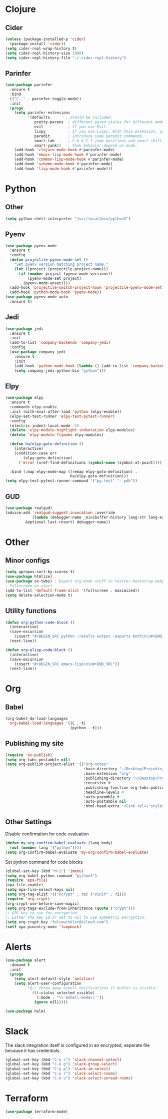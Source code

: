 * Clojure
** Cider
#+BEGIN_SRC emacs-lisp
(unless (package-installed-p 'cider)
  (package-install 'cider))
(setq cider-repl-wrap-history t)
(setq cider-repl-history-size 1000)
(setq cider-repl-history-file "~/.cider-repl-history")
#+END_SRC
** Parinfer
#+BEGIN_SRC emacs-lisp
(use-package parinfer
  :ensure t
  :bind
  (("C-," . parinfer-toggle-mode))
  :init
  (progn
    (setq parinfer-extensions
          '(defaults       ; should be included.
             pretty-parens  ; different paren styles for different modes.
             evil           ; If you use Evil.
             lispy          ; If you use Lispy. With this extension, you should install Lispy and do not enable lispy-mode directly.
             paredit        ; Introduce some paredit commands.
             smart-tab      ; C-b & C-f jump positions and smart shift with tab & S-tab.
             smart-yank))   ; Yank behavior depend on mode.
    (add-hook 'clojure-mode-hook #'parinfer-mode)
    (add-hook 'emacs-lisp-mode-hook #'parinfer-mode)
    (add-hook 'common-lisp-mode-hook #'parinfer-mode)
    (add-hook 'scheme-mode-hook #'parinfer-mode)
    (add-hook 'lisp-mode-hook #'parinfer-mode)))
#+END_SRC
* Python
** Other
#+BEGIN_SRC emacs-lisp
(setq python-shell-interpreter "/usr/local/bin/python3")
#+END_SRC
** Pyenv
#+BEGIN_SRC emacs-lisp
(use-package pyenv-mode
  :ensure t
  :config
  (defun projectile-pyenv-mode-set ()
    "Set pyenv version matching project name."
    (let ((project (projectile-project-name)))
      (if (member project (pyenv-mode-versions))
          (pyenv-mode-set project)
        (pyenv-mode-unset))))
  (add-hook 'projectile-switch-project-hook 'projectile-pyenv-mode-set)
  (add-hook 'python-mode-hook 'pyenv-mode))
(use-package pyenv-mode-auto
  :ensure t)
#+END_SRC
** Jedi
#+BEGIN_SRC emacs-lisp
(use-package jedi
  :ensure t
  :init
  (add-to-list 'company-backends 'company-jedi)
  :config
  (use-package company-jedi
    :ensure t
    :init
    (add-hook 'python-mode-hook (lambda () (add-to-list 'company-backends 'company-jedi)))
    (setq company-jedi-python-bin "python")))
#+END_SRC
** Elpy
#+BEGIN_SRC emacs-lisp
(use-package elpy
  :ensure t
  :commands elpy-enable
  :init (with-eval-after-load 'python (elpy-enable))
  (elpy-set-test-runner 'elpy-test-pytest-runner)
  :config
  (electric-indent-local-mode -1)
  (delete 'elpy-module-highlight-indentation elpy-modules)
  (delete 'elpy-module-flymake elpy-modules)

  (defun ha/elpy-goto-definition ()
    (interactive)
    (condition-case err
        (elpy-goto-definition)
      ('error (xref-find-definitions (symbol-name (symbol-at-point))))))

  :bind (:map elpy-mode-map ([remap elpy-goto-definition] .
                             ha/elpy-goto-definition)))
(setq elpy-test-pytest-runner-command '("py.test" "--pdb"))
#+END_SRC
** GUD
#+BEGIN_SRC emacs-lisp
(use-package realgud)
(advice-add 'realgud-suggest-invocation :override
            (lambda (debugger-name _minibuffer-history lang-str lang-ext-regexp
		 &optional last-resort) debugger-name))
#+END_SRC
* Other
** Minor configs
#+BEGIN_SRC emacs-lisp
(setq apropos-sort-by-scores t)
(use-package htmlize)
(use-package ox-twbs) ; Export org-mode stuff to twitter-bootstrap webpage
; Fullscreen on start
(add-to-list 'default-frame-alist '(fullscreen . maximized))
(setq delete-selection-mode t)
#+END_SRC
**  Utility functions
#+BEGIN_SRC emacs-lisp
(defun org-python-code-block ()
  (interactive)
  (save-excursion
    (insert "#+BEGIN_SRC python :results output :exports both\n\n#+END_SRC"))
  (next-line))
#+END_SRC

#+BEGIN_SRC emacs-lisp
(defun org-elisp-code-block ()
  (interactive)
  (save-excursion
    (insert "#+BEGIN_SRC emacs-lisp\n\n#+END_SRC"))
  (next-line))
#+END_SRC

* Org
** Babel
#+BEGIN_SRC emacs-lisp
(org-babel-do-load-languages
 'org-babel-load-languages '((C . t)
                             (python . t)))
#+END_SRC
** Publishing my site
#+BEGIN_SRC emacs-lisp
(require 'ox-publish)
(setq org-twbs-postamble nil)
(setq org-publish-project-alist '(("org-notes"
                                   :base-directory "~/Desktop/Projekte/falcowinkler.github.io/org"
                                   :base-extension "org"
                                   :publishing-directory "~/Desktop/Projekte/falcowinkler.github.io"
                                   :recursive t
                                   :publishing-function org-twbs-publish-to-html
                                   :headline-levels 4
                                   :auto-preamble t
                                   :auto-postamble nil
                                   :html-head-extra "<link rel=\"stylesheet\" type=\"text/css\" href=\"css/python_course.css\">")))
#+END_SRC
** Other Settings
Disable confirmation for code evaluation
#+BEGIN_SRC emacs-lisp
(defun my-org-confirm-babel-evaluate (lang body)
  (not (member lang '("python"))))
(setq org-confirm-babel-evaluate 'my-org-confirm-babel-evaluate)
#+END_SRC
Set python command for code blocks
#+BEGIN_SRC emacs-lisp
(global-set-key (kbd "M-i") 'imenu)
(setq org-babel-python-command "python3")
(require 'epa-file)
(epa-file-enable)
(setq epa-file-select-keys nil)
(setq org-tag-alist '(("@crypt" . ?c) ("@init" . ?i)))
(require 'org-crypt)
(org-crypt-use-before-save-magic)
(setq org-tags-exclude-from-inheritance (quote ("crypt")))
;; GPG key to use for encryption
;; Either the Key ID or set to nil to use symmetric encryption.
(setq org-crypt-key "falcowinkler@icloud.com")
(setf epa-pinentry-mode 'loopback)
#+END_SRC

* Alerts
#+BEGIN_SRC emacs-lisp
(use-package alert
  :demand t
  :init
  (progn
    (setq alert-default-style 'notifier)
    (setq alert-user-configuration
          '(;; throw away eshell notifications if buffer is visible:
            (((:status selected visible)
              (:mode . "\\`eshell-mode\\'"))
             ignore nil)))))

(use-package helm)
#+END_SRC
* Slack
The slack integration itself is configured in an encrypted, seperate file because it has credentials..
#+BEGIN_SRC emacs-lisp
(global-set-key (kbd "C-ü c") 'slack-channel-select)
(global-set-key (kbd "C-ü g") 'slack-group-select)
(global-set-key (kbd "C-ü p") 'slack-im-select)
(global-set-key (kbd "C-ü r") 'slack-select-rooms)
(global-set-key (kbd "C-ü u") 'slack-select-unread-rooms)
#+END_SRC
* Terraform
#+BEGIN_SRC emacs-lisp
(use-package terraform-mode)
#+END_SRC
